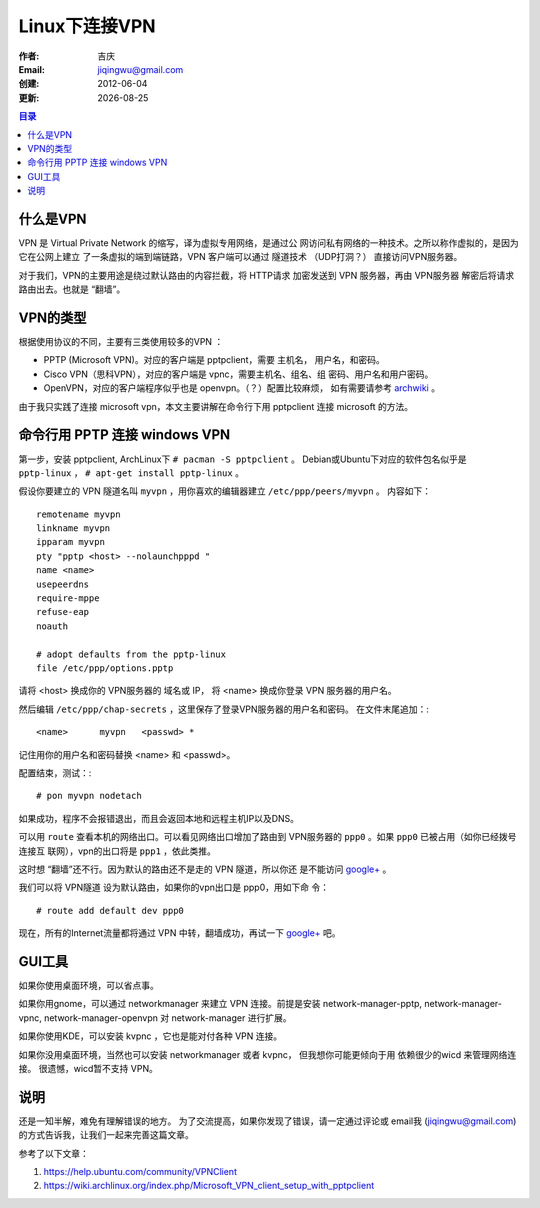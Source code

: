 
++++++++++++++++++++++++++++++
Linux下连接VPN
++++++++++++++++++++++++++++++

:作者: 吉庆
:Email: jiqingwu@gmail.com
:创建: 2012-06-04
:更新: |date|

.. |date| date::

.. contents:: 目录

什么是VPN
------------------------------

VPN 是 Virtual Private Network 的缩写，译为虚拟专用网络，是通过公
网访问私有网络的一种技术。之所以称作虚拟的，是因为它在公网上建立
了一条虚拟的端到端链路，VPN 客户端可以通过 隧道技术 （UDP打洞？）
直接访问VPN服务器。

对于我们，VPN的主要用途是绕过默认路由的内容拦截，将 HTTP请求 加密发送到 VPN
服务器，再由 VPN服务器 解密后将请求路由出去。也就是 “翻墙”。

VPN的类型
------------------------------

根据使用协议的不同，主要有三类使用较多的VPN ：

- PPTP (Microsoft VPN)。对应的客户端是 pptpclient，需要 主机名，
  用户名，和密码。
- Cisco VPN（思科VPN），对应的客户端是 vpnc，需要主机名、组名、组
  密码、用户名和用户密码。
- OpenVPN，对应的客户端程序似乎也是 openvpn。（？）配置比较麻烦，
  如有需要请参考 archwiki_ 。

由于我只实践了连接 microsoft vpn，本文主要讲解在命令行下用
pptpclient 连接 microsoft 的方法。

.. _archwiki: https://wiki.archlinux.org/index.php/OpenVPN

命令行用 PPTP 连接 windows VPN
--------------------------------------------------

第一步，安装 pptpclient, 
ArchLinux下 ``# pacman -S pptpclient`` 。
Debian或Ubuntu下对应的软件包名似乎是 ``pptp-linux`` ，
``# apt-get install pptp-linux`` 。

假设你要建立的 VPN 隧道名叫 ``myvpn`` ，用你喜欢的编辑器建立
``/etc/ppp/peers/myvpn`` 。
内容如下： ::

    remotename myvpn
    linkname myvpn
    ipparam myvpn
    pty "pptp <host> --nolaunchpppd "
    name <name>
    usepeerdns
    require-mppe
    refuse-eap
    noauth
    
    # adopt defaults from the pptp-linux
    file /etc/ppp/options.pptp

请将 <host> 换成你的 VPN服务器的 域名或 IP，
将 <name> 换成你登录 VPN 服务器的用户名。

然后编辑
``/etc/ppp/chap-secrets`` ，这里保存了登录VPN服务器的用户名和密码。
在文件末尾追加：::

    <name>	myvpn	<passwd> *

记住用你的用户名和密码替换 <name> 和 <passwd>。

配置结束，测试：::

    # pon myvpn nodetach

如果成功，程序不会报错退出，而且会返回本地和远程主机IP以及DNS。

可以用 ``route`` 查看本机的网络出口。可以看见网络出口增加了路由到
VPN服务器的 ``ppp0`` 。如果 ``ppp0`` 已被占用（如你已经拨号连接互
联网），vpn的出口将是 ``ppp1`` ，依此类推。

这时想 “翻墙”还不行。因为默认的路由还不是走的 VPN 隧道，所以你还
是不能访问 `google+`_ 。

我们可以将 VPN隧道 设为默认路由，如果你的vpn出口是 ppp0，用如下命
令： ::

    # route add default dev ppp0

现在，所有的Internet流量都将通过 VPN 中转，翻墙成功，再试一下
`google+`_ 吧。

.. _`google+`: https://plus.google.com


GUI工具
------------------------------

如果你使用桌面环境，可以省点事。

如果你用gnome，可以通过 networkmanager 来建立 VPN 
连接。前提是安装 network-manager-pptp, network-manager-vpnc,
network-manager-openvpn 对 network-manager 进行扩展。

如果你使用KDE，可以安装 kvpnc ，它也是能对付各种 VPN 连接。

如果你没用桌面环境，当然也可以安装 networkmanager 或者 kvpnc，
但我想你可能更倾向于用 依赖很少的wicd 来管理网络连接。
很遗憾，wicd暂不支持 VPN。

说明
------------------------------

还是一知半解，难免有理解错误的地方。
为了交流提高，如果你发现了错误，请一定通过评论或 email我
(jiqingwu@gmail.com) 的方式告诉我，让我们一起来完善这篇文章。

参考了以下文章：

1. https://help.ubuntu.com/community/VPNClient
2. https://wiki.archlinux.org/index.php/Microsoft_VPN_client_setup_with_pptpclient


